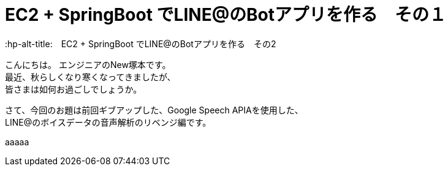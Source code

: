 # EC2 + SpringBoot でLINE@のBotアプリを作る　その１
:hp-alt-title:　EC2 + SpringBoot でLINE@のBotアプリを作る　その2
:hp-tags: NewTsukamoto, EC2, SpringBoot, Java8

こんにちは。
エンジニアのNew塚本です。 +
最近、秋らしくなり寒くなってきましたが、 +
皆さまは如何お過ごしでしょうか。

さて、今回のお題は前回ギブアップした、Google Speech APIAを使用した、 +
LINE@のボイスデータの音声解析のリベンジ編です。

aaaaa